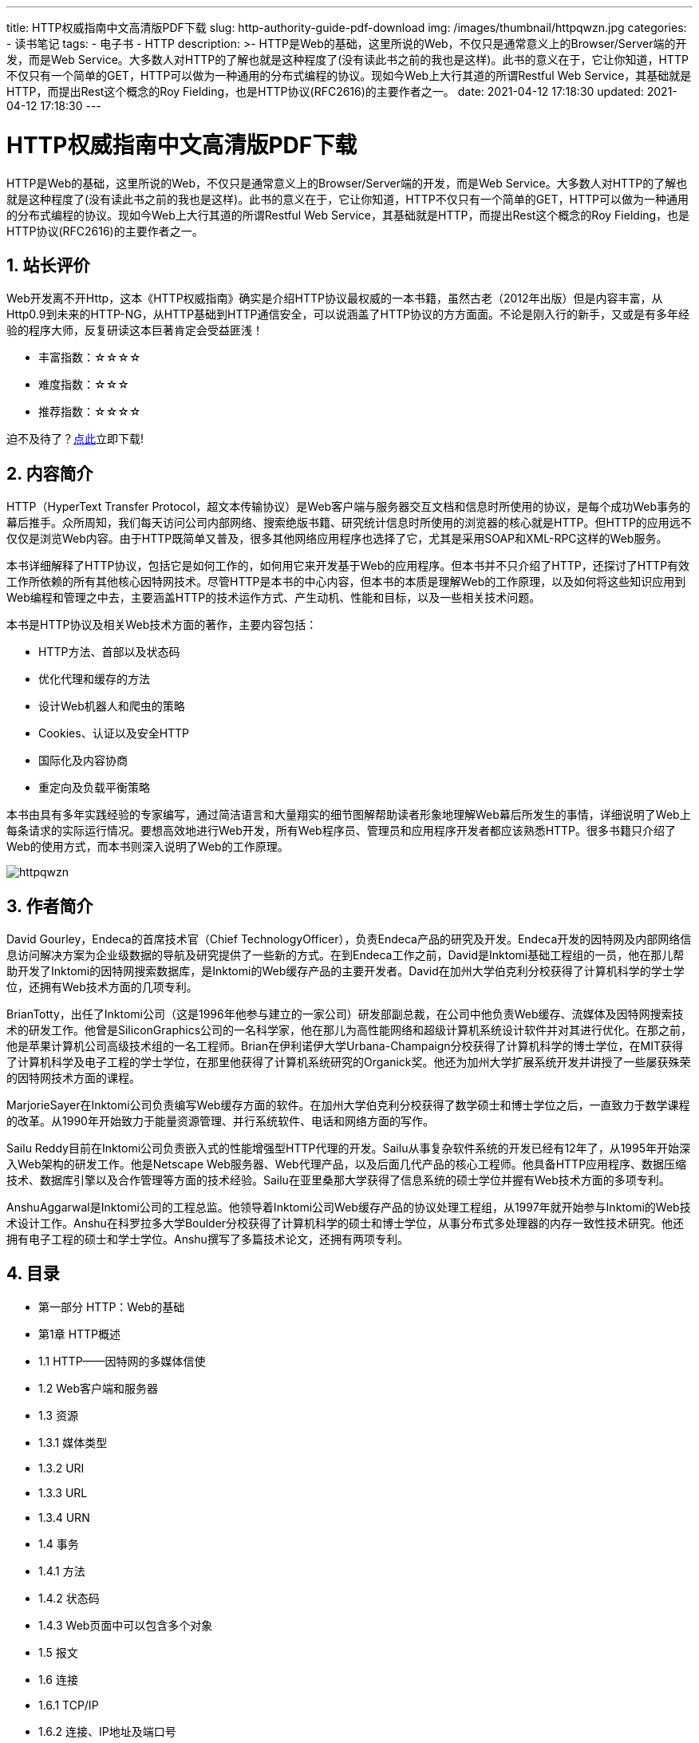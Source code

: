 ---
title: HTTP权威指南中文高清版PDF下载
slug: http-authority-guide-pdf-download
img: /images/thumbnail/httpqwzn.jpg
categories:
  - 读书笔记
tags:
  - 电子书
  - HTTP
description: >-
  HTTP是Web的基础，这里所说的Web，不仅只是通常意义上的Browser/Server端的开发，而是Web
  Service。大多数人对HTTP的了解也就是这种程度了(没有读此书之前的我也是这样)。此书的意义在于，它让你知道，HTTP不仅只有一个简单的GET，HTTP可以做为一种通用的分布式编程的协议。现如今Web上大行其道的所谓Restful
  Web Service，其基础就是HTTP，而提出Rest这个概念的Roy Fielding，也是HTTP协议(RFC2616)的主要作者之一。
date: 2021-04-12 17:18:30
updated: 2021-04-12 17:18:30
---

= HTTP权威指南中文高清版PDF下载
:author: belonk.com
:date: 2021-04-12
:doctype: article
:email: belonk@126.com
:encoding: UTF-8
:favicon:
:generateToc: true
:icons: font
:imagesdir: images
:keywords: HTTP,HTTP权威指南,PDF,中文,高清,下载
:linkcss: true
:numbered: true
:stylesheet: 
:tabsize: 4
:tag: 书籍,电子书,PDF,HTTP
:toc: auto
:toc-title: 目录
:toclevels: 4
:website: https://belonk.com

HTTP是Web的基础，这里所说的Web，不仅只是通常意义上的Browser/Server端的开发，而是Web Service。大多数人对HTTP的了解也就是这种程度了(没有读此书之前的我也是这样)。此书的意义在于，它让你知道，HTTP不仅只有一个简单的GET，HTTP可以做为一种通用的分布式编程的协议。现如今Web上大行其道的所谓Restful Web Service，其基础就是HTTP，而提出Rest这个概念的Roy Fielding，也是HTTP协议(RFC2616)的主要作者之一。

== 站长评价

Web开发离不开Http，这本《HTTP权威指南》确实是介绍HTTP协议最权威的一本书籍，虽然古老（2012年出版）但是内容丰富，从Http0.9到未来的HTTP-NG，从HTTP基础到HTTP通信安全，可以说涵盖了HTTP协议的方方面面。不论是刚入行的新手，又或是有多年经验的程序大师，反复研读这本巨著肯定会受益匪浅！

* 丰富指数：☆☆☆☆
* 难度指数：☆☆☆
* 推荐指数：☆☆☆☆

迫不及待了？<<download, 点此>>立即下载!

== 内容简介

HTTP（HyperText Transfer Protocol，超文本传输协议）是Web客户端与服务器交互文档和信息时所使用的协议，是每个成功Web事务的幕后推手。众所周知，我们每天访问公司内部网络、搜索绝版书籍、研究统计信息时所使用的浏览器的核心就是HTTP。但HTTP的应用远不仅仅是浏览Web内容。由于HTTP既简单又普及，很多其他网络应用程序也选择了它，尤其是采用SOAP和XML-RPC这样的Web服务。

本书详细解释了HTTP协议，包括它是如何工作的，如何用它来开发基于Web的应用程序。但本书并不只介绍了HTTP，还探讨了HTTP有效工作所依赖的所有其他核心因特网技术。尽管HTTP是本书的中心内容，但本书的本质是理解Web的工作原理，以及如何将这些知识应用到Web编程和管理之中去，主要涵盖HTTP的技术运作方式、产生动机、性能和目标，以及一些相关技术问题。

本书是HTTP协议及相关Web技术方面的著作，主要内容包括：

* HTTP方法、首部以及状态码
* 优化代理和缓存的方法
* 设计Web机器人和爬虫的策略
* Cookies、认证以及安全HTTP
* 国际化及内容协商
* 重定向及负载平衡策略

本书由具有多年实践经验的专家编写，通过简洁语言和大量翔实的细节图解帮助读者形象地理解Web幕后所发生的事情，详细说明了Web上每条请求的实际运行情况。要想高效地进行Web开发，所有Web程序员、管理员和应用程序开发者都应该熟悉HTTP。很多书籍只介绍了Web的使用方式，而本书则深入说明了Web的工作原理。

image::/images/attachment/book/httpqwzn.jpeg[]

== 作者简介

David Gourley，Endeca的首席技术官（Chief TechnologyOfficer），负责Endeca产品的研究及开发。Endeca开发的因特网及内部网络信息访问解决方案为企业级数据的导航及研究提供了一些新的方式。在到Endeca工作之前，David是Inktomi基础工程组的一员，他在那儿帮助开发了Inktomi的因特网搜索数据库，是Inktomi的Web缓存产品的主要开发者。David在加州大学伯克利分校获得了计算机科学的学士学位，还拥有Web技术方面的几项专利。

BrianTotty，出任了Inktomi公司（这是1996年他参与建立的一家公司）研发部副总裁，在公司中他负责Web缓存、流媒体及因特网搜索技术的研发工作。他曾是SiliconGraphics公司的一名科学家，他在那儿为高性能网络和超级计算机系统设计软件并对其进行优化。在那之前，他是苹果计算机公司高级技术组的一名工程师。Brian在伊利诺伊大学Urbana-Champaign分校获得了计算机科学的博士学位，在MIT获得了计算机科学及电子工程的学士学位，在那里他获得了计算机系统研究的Organick奖。他还为加州大学扩展系统开发并讲授了一些屡获殊荣的因特网技术方面的课程。

MarjorieSayer在Inktomi公司负责编写Web缓存方面的软件。在加州大学伯克利分校获得了数学硕士和博士学位之后，一直致力于数学课程的改革。从1990年开始致力于能量资源管理、并行系统软件、电话和网络方面的写作。

Sailu Reddy目前在Inktomi公司负责嵌入式的性能增强型HTTP代理的开发。Sailu从事复杂软件系统的开发已经有12年了，从1995年开始深入Web架构的研发工作。他是Netscape Web服务器、Web代理产品，以及后面几代产品的核心工程师。他具备HTTP应用程序、数据压缩技术、数据库引擎以及合作管理等方面的技术经验。Sailu在亚里桑那大学获得了信息系统的硕士学位并握有Web技术方面的多项专利。

AnshuAggarwal是Inktomi公司的工程总监。他领导着Inktomi公司Web缓存产品的协议处理工程组，从1997年就开始参与Inktomi的Web技术设计工作。Anshu在科罗拉多大学Boulder分校获得了计算机科学的硕士和博士学位，从事分布式多处理器的内存一致性技术研究。他还拥有电子工程的硕士和学士学位。Anshu撰写了多篇技术论文，还拥有两项专利。

== 目录

* 第一部分 HTTP：Web的基础
* 第1章 HTTP概述
* 1.1 HTTP——因特网的多媒体信使
* 1.2 Web客户端和服务器
* 1.3 资源
* 1.3.1 媒体类型
* 1.3.2 URI
* 1.3.3 URL
* 1.3.4 URN
* 1.4 事务
* 1.4.1 方法
* 1.4.2 状态码
* 1.4.3 Web页面中可以包含多个对象
* 1.5 报文
* 1.6 连接
* 1.6.1 TCP/IP
* 1.6.2 连接、IP地址及端口号
* 1.6.3 使用Telnet实例
* 1.7 协议版本
* 1.8 Web的结构组件
* 1.8.1 代理
* 1.8.2 缓存
* 1.8.3 网关
* 1.8.4 隧道
* 1.8.5 Agent代理
* 1.9 起始部分的结束语
* 1.10 更多信息
* 1.10.1 HTTP协议信息
* 1.10.2 历史透视
* 1.10.3 其他万维网信息

* 第2章 URL与资源
* 2.1 浏览因特网资源
* 2.2 URL的语法
* 2.2.1 方案——使用什么协议
* 2.2.2 主机与端口
* 2.2.3 用户名和密码
* 2.2.4 路径
* 2.2.5 参数
* 2.2.6 查询字符串
* 2.2.7 片段
* 2.3 URL快捷方式
* 2.3.1 相对URL
* 2.3.2 自动扩展URL
* 2.4 各种令人头疼的字符
* 2.4.1 URL字符集
* 2.4.2 编码机制
* 2.4.3 字符限制
* 2.4.4 另外一点说明
* 2.5 方案的世界
* 2.6 未来展望
* 2.7 更多信息

* 第3章 HTTP报文
* 3.1 报文流
* 3.1.1 报文流入源端服务器
* 3.1.2 报文向下游流动
* 3.2 报文的组成部分
* 3.2.1 报文的语法
* 3.2.2 起始行
* 3.2.3 首部
* 3.2.4 实体的主体部分
* 3.2.5 版本0.9的报文
* 3.3 方法
* 3.3.1 安全方法
* 3.3.2 GET
* 3.3.3 HEAD
* 3.3.4 PUT
* 3.3.5 POST
* 3.3.6 TRACE
* 3.3.7 OPTIONS
* 3.3.8 DELETE
* 3.3.9 扩展方法
* 3.4 状态码
* 3.4.1 100～199——信息性状态码
* 3.4.2 200～299——成功状态码
* 3.4.3 300～399——重定向状态码
* 3.4.4 400～499——客户端错误状态码
* 3.4.5 500～599——服务器错误状态码
* 3.5 首部
* 3.5.1 通用首部
* 3.5.2 请求首部
* 3.5.3 响应首部
* 3.5.4 实体首部
* 3.6 更多信息

* 第4章 连接管理
* 4.1 TCP连接
* 4.1.1 TCP的可靠数据管道
* 4.1.2 TCP流是分段的、由IP分组传送
* 4.1.3 保持TCP连接的正确运行
* 4.1.4 用TCP套接字编程
* 4.2 对TCP性能的考虑
* 4.2.1 HTTP事务的时延
* 4.2.2 性能聚焦区域
* 4.2.3 TCP连接的握手时延
* 4.2.4 延迟确认
* 4.2.5 TCP慢启动
* 4.2.6 Nagle算法与TCP_NODELAY
* 4.2.7 TIME_WAIT累积与端口耗尽
* 4.3 HTTP连接的处理
* 4.3.1 常被误解的Connection首部
* 4.3.2 串行事务处理时延
* 4.4 并行连接
* 4.4.1 并行连接可能会提高页面的加载速度
* 4.4.2 并行连接不一定更快
* 4.4.3 并行连接可能让人“感觉”更快一些
* 4.5 持久连接
* 4.5.1 持久以及并行连接
* 4.5.2 HTTP/1.0+ keep-alive连接
* 4.5.3 Keep-Alive操作
* 4.5.4 Keep-Alive选项
* 4.5.5 Keep-Alive连接的限制和规则
* 4.5.6 Keep-Alive和哑代理
* 4.5.7 插入Proxy-Connection
* 4.5.8 HTTP/1.1持久连接
* 4.5.9 持久连接的限制和规则
* 4.6 管道化连接
* 4.7 关闭连接的奥秘
* 4.7.1 “任意”解除连接
* 4.7.2 Content-Length及截尾操作
* 4.7.3 连接关闭容限、重试以及幂等性
* 4.7.4 正常关闭连接
* 4.8 更多信息
* 4.8.1 HTTP连接
* 4.8.2 HTTP性能问题
* 4.8.3 TCP/IP

* 第二部分 HTTP结构
* 第5章 Web服务器
* 5.1 各种形状和尺寸的Web服务器
* 5.1.1 Web服务器的实现
* 5.1.2 通用软件Web服务器
* 5.1.3 Web服务器设备
* 5.1.4 嵌入式Web服务器
* 5.2 最小的Perl Web服务器
* 5.3 实际的Web服务器会做些什么
* 5.4 第一步——接受客户端连接
* 5.4.1 处理新连接
* 5.4.2 客户端主机名识别
* 5.4.3 通过ident确定客户端用户
* 5.5 第二步——接收请求报文
* 5.5.1 报文的内部表示法
* 5.5.2 连接的输入/输出处理结构
* 5.6 第三步——处理请求
* 5.7 第四步——对资源的映射及访问
* 5.7.1 docroot
* 5.7.2 目录列表
* 5.7.3 动态内容资源的映射
* 5.7.4 服务器端包含项
* 5.7.5 访问控制
* 5.8 第五步——构建响应
* 5.8.1 响应实体
* 5.8.2 MIME类型
* 5.8.3 重定向
* 5.9 第六步——发送响应
* 5.10 第七步——记录日志
* 5.11 更多信息

* 第6章 代理
* 6.1 Web的中间实体
* 6.1.1 私有和共享代理
* 6.1.2 代理与网关的对比
* 6.2 为什么使用代理
* 6.3 代理会去往何处
* 6.3.1 代理服务器的部署
* 6.3.2 代理的层次结构
* 6.3.3 代理是如何获取流量的
* 6.4 客户端的代理设置
* 6.4.1 客户端的代理配置：手工配置
* 6.4.2 客户端代理配置：PAC文件
* 6.4.3 客户端代理配置：WPAD
* 6.5 与代理请求有关的一些棘手问题
* 6.5.1 代理URI与服务器URI的不同
* 6.5.2 与虚拟主机一样的问题
* 6.5.3 拦截代理会收到部分URI
* 6.5.4 代理既可以处理代理请求，也可以处理服务器请求
* 6.5.5 转发过程中对URI的修改
* 6.5.6 URI的客户端自动扩展和主机名解析
* 6.5.7 没有代理时URI的解析
* 6.5.8 有显式代理时URI的解析
* 6.5.9 有拦截代理时URI的解析
* 6.6 追踪报文
* 6.6.1 Via首部
* 6.6.2 TRACE方法
* 6.7 代理认证
* 6.8 代理的互操作性
* 6.8.1 处理代理不支持的首部和方法
* 6.8.2 OPTIONS：发现对可选特性的支持
* 6.8.3 Allow首部
* 6.9 更多信息

* 第7章 缓存
* 7.1 冗余的数据传输
* 7.2 带宽瓶颈
* 7.3 瞬间拥塞
* 7.4 距离时延
* 7.5 命中和未命中的
* 7.5.1 再验证
* 7.5.2 命中率
* 7.5.3 字节命中率
* 7.5.4 区分命中和未命中的情况
* 7.6 缓存的拓扑结构
* 7.6.1 私有缓存
* 7.6.2 公有代理缓存
* 7.6.3 代理缓存的层次结构
* 7.6.4 网状缓存、内容路由以及对等缓存
* 7.7 缓存的处理步骤
* 7.7.1 第一步——接收
* 7.7.2 第二步——解析
* 7.7.3 第三步——查找
* 7.7.4 第四步——新鲜度检测
* 7.7.5 第五步——创建响应
* 7.7.6 第六步——发送
* 7.7.7 第七步——日志
* 7.7.8 缓存处理流程图
* 7.8 保持副本的新鲜
* 7.8.1 文档过期
* 7.8.2 过期日期和使用期
* 7.8.3 服务器再验证
* 7.8.4 用条件方法进行再验证
* 7.8.5 If-Modified-Since：Date再验证
* 7.8.6 If-None-Match：实体标签再验证
* 7.8.7 强弱验证器
* 7.8.8 什么时候应该使用实体标签和最近修改日期
* 7.9 控制缓存的能力
* 7.9.1 no-Store与no-Cache响应首部
* 7.9.2 max-age响应首部
* 7.9.3 Expires响应首部
* 7.9.4 must-revalidate响应首部
* 7.9.5 试探性过期
* 7.9.6 客户端的新鲜度限制
* 7.9.7 注意事项
* 7.10 设置缓存控制
* 7.10.1 控制Apache的HTTP首部
* 7.10.2 通过HTTP-EQUIV控制HTML缓存
* 7.11 详细算法
* 7.11.1 使用期和新鲜生存期
* 7.11.2 使用期的计算
* 7.11.3 完整的使用期计算算法
* 7.11.4 新鲜生存期计算
* 7.11.5 完整的服务器——新鲜度算法
* 7.12 缓存和广告
* 7.12.1 发布广告者的两难处境
* 7.12.2 发布者的响应
* 7.12.3 日志迁移
* 7.12.4 命中计数和使用限制
* 7.13 更多信息

* 第8章 集成点：网关、隧道及中继
* 8.1 网关
* 8.2 协议网关
* 8.2.1 HTTP/*：服务器端Web网关
* 8.2.2 HTTP/HTTPS：服务器端安全网关
* 8.2.3 HTTPS/HTTP客户端安全加速器网关
* 8.3 资源网关
* 8.3.1 CGI
* 8.3.2 服务器扩展API
* 8.4 应用程序接口和Web服务
* 8.5 隧道
* 8.5.1 用CONNECT建立HTTP隧道
* 8.5.2 数据隧道、定时及连接管理
* 8.5.3 SSL隧道
* 8.5.4 SSL隧道与HTTP/HTTPS网关的对比
* 8.5.5 隧道认证
* 8.5.6 隧道的安全性考虑
* 8.6 中继
* 8.7 更多信息

* 第9章 Web机器人
* 9.1 爬虫及爬行方式
* 9.1.1 从哪儿开始：根集
* 9.1.2 链接的提取以及相对链接的标准化
* 9.1.3 避免环路的出现
* 9.1.4 循环与复制
* 9.1.5 面包屑留下的痕迹
* 9.1.6 别名与机器人环路
* 9.1.7 规范化URL
* 9.1.8 文件系统连接环路
* 9.1.9 动态虚拟Web空间
* 9.1.10 避免循环和重复
* 9.2 机器人的HTTP
* 9.2.1 识别请求首部
* 9.2.2 虚拟主机
* 9.2.3 条件请求
* 9.2.4 对响应的处理
* 9.2.5 User-Agent导向
* 9.3 行为不当的机器人
* 9.4 拒绝机器人访问
* 9.4.1 拒绝机器人访问标准
* 9.4.2 Web站点和robots.txt文件
* 9.4.3 robots.txt文件的格式
* 9.4.4 其他有关robots.txt的知识
* 9.4.5 缓存和robots.txt的过期
* 9.4.6 拒绝机器人访问的Perl代码
* 9.4.7 HTML的robot-control元标签
* 9.5 机器人的规范
* 9.6 搜索引擎
* 9.6.1 大格局
* 9.6.2 现代搜索引擎结构
* 9.6.3 全文索引
* 9.6.4 发布查询请求
* 9.6.5 对结果进行排序，并提供查询结果
* 9.6.6 欺诈
* 9.7 更多信息

* 第10章 HTTP-NG
* 10.1 HTTP发展中存在的问题
* 10.2 HTTP-NG的活动
* 10.3 模块化及功能增强
* 10.4 分布式对象
* 10.5 第一层——报文传输
* 10.6 第二层——远程调用
* 10.7 第三层——Web应用
* 10.8 WebMUX
* 10.9 二进制连接协议
* 10.10 当前的状态
* 10.11 更多信息

* 第三部分 识别、认证与安全
* 第11章 客户端识别与cookie机制
* 11.1 个性化接触
* 11.2 HTTP首部
* 11.3 客户端IP地址
* 11.4 用户登录
* 11.5 胖URL
* 11.6 cookie
* 11.6.1 cookie的类型
* 11.6.2 cookie是如何工作的
* 11.6.3 cookie罐：客户端的状态
* 11.6.4 不同站点使用不同的cookie
* 11.6.5 cookie成分
* 11.6.6 cookies版本0（Netscape）
* 11.6.7 cookies版本1（RFC 2965）
* 11.6.8 cookie与会话跟踪
* 11.6.9 cookie与缓存
* 11.6.10 cookie、安全性和隐私
* 11.7 更多信息

* 第12章 基本认证机制
* 12.1 认证
* 12.1.1 HTTP的质询/响应认证框架
* 12.1.2 认证协议与首部
* 12.1.3 安全域
* 12.2 基本认证
* 12.2.1 基本认证实例
* 12.2.2 Base-64用户名/密码编码
* 12.2.3 代理认证
* 12.3 基本认证的安全缺陷
* 12.4 更多信息

* 第13章 摘要认证
* 13.1 摘要认证的改进
* 13.1.1 用摘要保护密码
* 13.1.2 单向摘要
* 13.1.3 用随机数防止重放攻击
* 13.1.4 摘要认证的握手机制
* 13.2 摘要的计算
* 13.2.1 摘要算法的输入数据
* 13.2.2 算法H（d）和KD（s，d）
* 13.2.3 与安全性相关的数据（A1）
* 13.2.4 与报文有关的数据（A2）
* 13.2.5 摘要算法总述
* 13.2.6 摘要认证会话
* 13.2.7 预授权
* 13.2.8 随机数的选择
* 13.2.9 对称认证
* 13.3 增强保护质量
* 13.3.1 报文完整性保护
* 13.3.2 摘要认证首部
* 13.4 应该考虑的实际问题
* 13.4.1 多重质询
* 13.4.2 差错处理
* 13.4.3 保护空间
* 13.4.4 重写URI
* 13.4.5 缓存
* 13.5 安全性考虑
* 13.5.1 首部篡改
* 13.5.2 重放攻击
* 13.5.3 多重认证机制
* 13.5.4 词典攻击
* 13.5.5 恶意代理攻击和中间人攻击
* 13.5.6 选择明文攻击
* 13.5.7 存储密码
* 13.6 更多信息

* 第14章 安全HTTP
* 14.1 保护HTTP 的安全
* 14.2 数字加密
* 14.2.1 密码编制的机制与技巧
* 14.2.2 密码
* 14.2.3 密码机
* 14.2.4 使用了密钥的密码
* 14.2.5 数字密码
* 14.3 对称密钥加密技术
* 14.3.1 密钥长度与枚举攻击
* 14.3.2 建立共享密钥
* 14.4 公开密钥加密技术
* 14.4.1 RSA
* 14.4.2 混合加密系统和会话密钥
* 14.5 数字签名
* 14.6 数字证书
* 14.6.1 证书的主要内容
* 14.6.2 X.509 v3证书
* 14.6.3 用证书对服务器进行认证
* 14.7 HTTPS——细节介绍
* 14.7.1 HTTPS概述
* 14.7.2 HTTPS方案
* 14.7.3 建立安全传输
* 14.7.4 SSL握手
* 14.7.5 服务器证书
* 14.7.6 站点证书的有效性
* 14.7.7 虚拟主机与证书
* 14.8 HTTPS客户端实例
* 14.8.1 OpenSSL
* 14.8.2 简单的HTTPS客户端
* 14.8.3 执行OpenSSL客户端
* 14.9 通过代理以隧道形式传输安全流量
* 14.10 更多信息
* 14.10.1 HTTP安全性
* 14.10.2 SSL与TLS
* 14.10.3 公开密钥基础设施
* 14.10.4 数字密码

* 第四部分 实体、编码和国际化
* 第15章 实体和编码
* 15.1 报文是箱子，实体是货物
* 15.2 Content-Length： 实体的大小
* 15.2.1 检测截尾
* 15.2.2 错误的Content-Length
* 15.2.3 Content-Length与持久连接
* 15.2.4 内容编码
* 15.2.5 确定实体主体长度的规则
* 15.3 实体摘要
* 15.4 媒体类型和字符集
* 15.4.1 文本的字符编码
* 15.4.2 多部分媒体类型
* 15.4.3 多部分表格提交
* 15.4.4 多部分范围响应
* 15.5 内容编码
* 15.5.1 内容编码过程
* 15.5.2 内容编码类型
* 15.5.3 Accept-Encoding首部
* 15.6 传输编码和分块编码
* 15.6.1 可靠传输
* 15.6.2 Transfer-Encoding首部
* 15.6.3 分块编码
* 15.6.4 内容编码与传输编码的结合
* 15.6.5 传输编码的规则
* 15.7 随时间变化的实例
* 15.8 验证码和新鲜度
* 15.8.1 新鲜度
* 15.8.2 有条件的请求与验证码
* 15.9 范围请求
* 15.10 差异编码
* 15.11 更多信息

* 第16章 国际化
* 16.1 HTTP对国际性内容的支持
* 16.2 字符集与HTTP
* 16.2.1 字符集是把字符转换为二进制码的编码
* 16.2.2 字符集和编码如何工作
* 16.2.3 字符集不对，字符就不对
* 16.2.4 标准化的MIME charset值
* 16.2.5 Content-Type首部和Charset首部以及META标志
* 16.2.6 Accept-Charset首部
* 16.3 多语言字符编码入门
* 16.3.1 字符集术语
* 16.3.2 字符集的命名很糟糕
* 16.3.3 字符
* 16.3.4 字形、连笔以及表示形式
* 16.3.5 编码后的字符集
* 16.3.6 字符编码方案
* 16.4 语言标记与HTTP
* 16.4.1 Content-Language首部
* 16.4.2 Accept-Language首部
* 16.4.3 语言标记的类型
* 16.4.4 子标记
* 16.4.5 大小写
* 16.4.6 IANA语言标记注册
* 16.4.7 第一个子标记——名字空间
* 16.4.8 第二个子标记——名字空间
* 16.4.9 其余子标记——名字空间
* 16.4.10 配置和语言有关的首选项
* 16.4.11 语言标记参考表
* 16.5 国际化的URI
* 16.5.1 全球性的可转抄能力与有意义的字符的较量
* 16.5.2 URI字符集合
* 16.5.3 转义和反转义
* 16.5.4 转义国际化字符
* 16.5.5 URI中的模态切换
* 16.6 其他需要考虑的地方
* 16.6.1 首部和不合规范的数据
* 16.6.2 日期
* 16.6.3 域名
* 16.7 更多信息
* 16.7.1 附录
* 16.7.2 互联网的国际化
* 16.7.3 国际标准

* 第17章 内容协商与转码
* 17.1 内容协商技术
* 17.2 客户端驱动的协商
* 17.3 服务器驱动的协商
* 17.3.1 内容协商首部集
* 17.3.2 内容协商首部中的质量值
* 17.3.3 随其他首部集而变化
* 17.3.4 Apache中的内容协商
* 17.3.5 服务器端扩展
* 17.4 透明协商
* 17.4.1 进行缓存与备用候选
* 17.4.2 Vary首部
* 17.5 转码
* 17.5.1 格式转换
* 17.5.2 信息综合
* 17.5.3 内容注入
* 17.5.4 转码与静态预生成的对比
* 17.6 下一步计划
* 17.7 更多信息

* 第五部分 内容发布与分发
* 第18章 Web主机托管
* 18.1 主机托管服务
* 18.2 虚拟主机托管
* 18.2.1 虚拟服务器请求缺乏主机信息
* 18.2.2 设法让虚拟主机托管正常工作
* 18.2.3 HTTP/1.1的Host首部
* 18.3 使网站更可靠
* 18.3.1 镜像的服务器集群
* 18.3.2 内容分发网络
* 18.3.3 CDN中的反向代理缓存
* 18.3.4 CDN中的代理缓存
* 18.4 让网站更快
* 18.5 更多信息

* 第19章 发布系统
* 19.1 FrontPage为支持发布而做的服务器扩展
* 19.1.1 FrontPage服务器扩展
* 19.1.2 FrontPage术语表
* 19.1.3 FrontPage的RPC协议
* 19.1.4 FrontPage的安全模型
* 19.2 WebDAV与协作写作
* 19.2.1 WebDAV的方法
* 19.2.2 WebDAV与XML
* 19.2.3 WebDAV首部集
* 19.2.4 WebDAV的锁定与防止覆写
* 19.2.5 LOCK方法
* 19.2.6 UNLOCK方法
* 19.2.7 属性和元数据
* 19.2.8 PROPFIND方法
* 19.2.9 PROPPATCH方法
* 19.2.10 集合与名字空间管理
* 19.2.11 MKCOL方法
* 19.2.12 DELETE方法
* 19.2.13 COPY与MOVE方法
* 19.2.14 增强的HTTP/1.1方法
* 19.2.15 WebDAV中的版本管理
* 19.2.16 WebDAV的未来发展
* 19.3 更多信息

* 第20章 重定向与负载均衡
* 20.1 为什么要重定向
* 20.2 重定向到何地
* 20.3 重定向协议概览
* 20.4 通用的重定向方法
* 20.4.1 HTTP重定向
* 20.4.2 DNS重定向
* 20.4.3 任播寻址
* 20.4.4 IP MAC转发
* 20.4.5 IP地址转发
* 20.4.6 网元控制协议
* 20.5 代理的重定向方法
* 20.5.1 显式浏览器配置
* 20.5.2 代理自动配置
* 20.5.3 Web代理自动发现协议
* 20.6 缓存重定向方法
* 20.7 因特网缓存协议
* 20.8 缓存阵列路由协议
* 20.9 超文本缓存协议
* 20.9.1 HTCP认证
* 20.9.2 设置缓存策略
* 20.10 更多信息

* 第21章 日志记录与使用情况跟踪
* 21.1 记录内容
* 21.2 日志格式
* 21.2.1 常见日志格式
* 21.2.2 组合日志格式
* 21.2.3 网景扩展日志格式
* 21.2.4 网景扩展2日志格式
* 21.2.5 Squid代理日志格式
* 21.3 命中率测量
* 21.3.1 概述
* 21.3.2 Meter首部
* 21.4 关于隐私的考虑
* 21.5 更多信息

* 第六部分 附录
* 附录A URI方案
* 附录B HTTP状态码
* 附录C HTTP首部参考
* 附录D MIME类型
* 附录E Base-64编码
* 附录F 摘要认证
* 附录G 语言标记
* 附录H MIME字符集注册表
* 索引

[[download]]
== 下载地址
 
[horizontal]
链接:: https://pan.baidu.com/s/1myKF7Vuw0T8ybi2PrK5lLw[https://pan.baidu.com/s/1myKF7Vuw0T8ybi2PrK5lLw]
密码:: 8jkb

'''

扫码关注公众号，回复“书籍”关键字，查看更多推荐书籍！

image::/images/weixinqr.jpg[]

====
.下载声明
. 本站所有下载资源均来自互联网，由站长搜集整理，版本归原作者所有，如有侵权请联系站长删除。
. 本站所有下载资源仅供个人学习和研究使用，请勿用于商业用途，请在下载后24小时内删除。
====